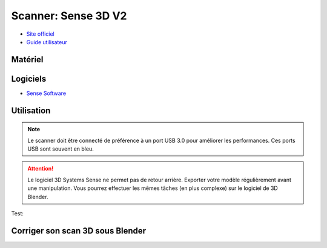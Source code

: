 Scanner: Sense 3D V2
====================

- `Site officiel <https://fr.3dsystems.com/3d-scanners/sense-scanner>`_
- `Guide utilisateur <http://cubify.s3.amazonaws.com/Scanners/Sense/sense_userguide_pc.pdf>`_

Matériel
--------

.. image:: sense3d.jpg

Logiciels
---------

- `Sense Software <https://telecharger.freedownloadmanager.org/Windows-PC/3D-Systems-Sense/GRATUIT-2.2.0.240.html?ac1acbc>`_

Utilisation
-----------

.. note:: Le scanner doit être connecté de préférence à un port USB 3.0 pour améliorer les performances. Ces ports USB sont souvent en bleu.

.. attention:: Le logiciel 3D Systems Sense ne permet pas de retour arrière. Exporter votre modèle régulièrement avant une manipulation. Vous pourrez effectuer les mêmes tâches (en plus complexe) sur le logiciel de 3D Blender.

Test:

.. image:: test.png

Corriger son scan 3D sous Blender
---------------------------------
